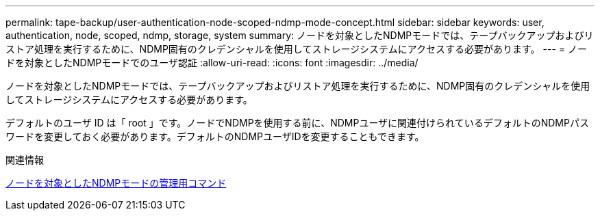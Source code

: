---
permalink: tape-backup/user-authentication-node-scoped-ndmp-mode-concept.html 
sidebar: sidebar 
keywords: user, authentication, node, scoped, ndmp, storage, system 
summary: ノードを対象としたNDMPモードでは、テープバックアップおよびリストア処理を実行するために、NDMP固有のクレデンシャルを使用してストレージシステムにアクセスする必要があります。 
---
= ノードを対象としたNDMPモードでのユーザ認証
:allow-uri-read: 
:icons: font
:imagesdir: ../media/


[role="lead"]
ノードを対象としたNDMPモードでは、テープバックアップおよびリストア処理を実行するために、NDMP固有のクレデンシャルを使用してストレージシステムにアクセスする必要があります。

デフォルトのユーザ ID は「 root 」です。ノードでNDMPを使用する前に、NDMPユーザに関連付けられているデフォルトのNDMPパスワードを変更しておく必要があります。デフォルトのNDMPユーザIDを変更することもできます。

.関連情報
xref:commands-manage-node-scoped-ndmp-reference.adoc[ノードを対象としたNDMPモードの管理用コマンド]
